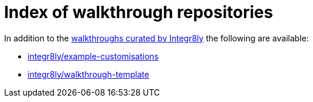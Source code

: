 = Index of walkthrough repositories

In addition to the link:https://github.com/integr8ly/tutorial-web-app-walkthroughs[walkthroughs curated by Integr8ly] the following are available:


* link:https://github.com/integr8ly/example-customisations[integr8ly/example-customisations]
* link:https://github.com/integr8ly/walkthrough-template[integr8ly/walkthrough-template]
